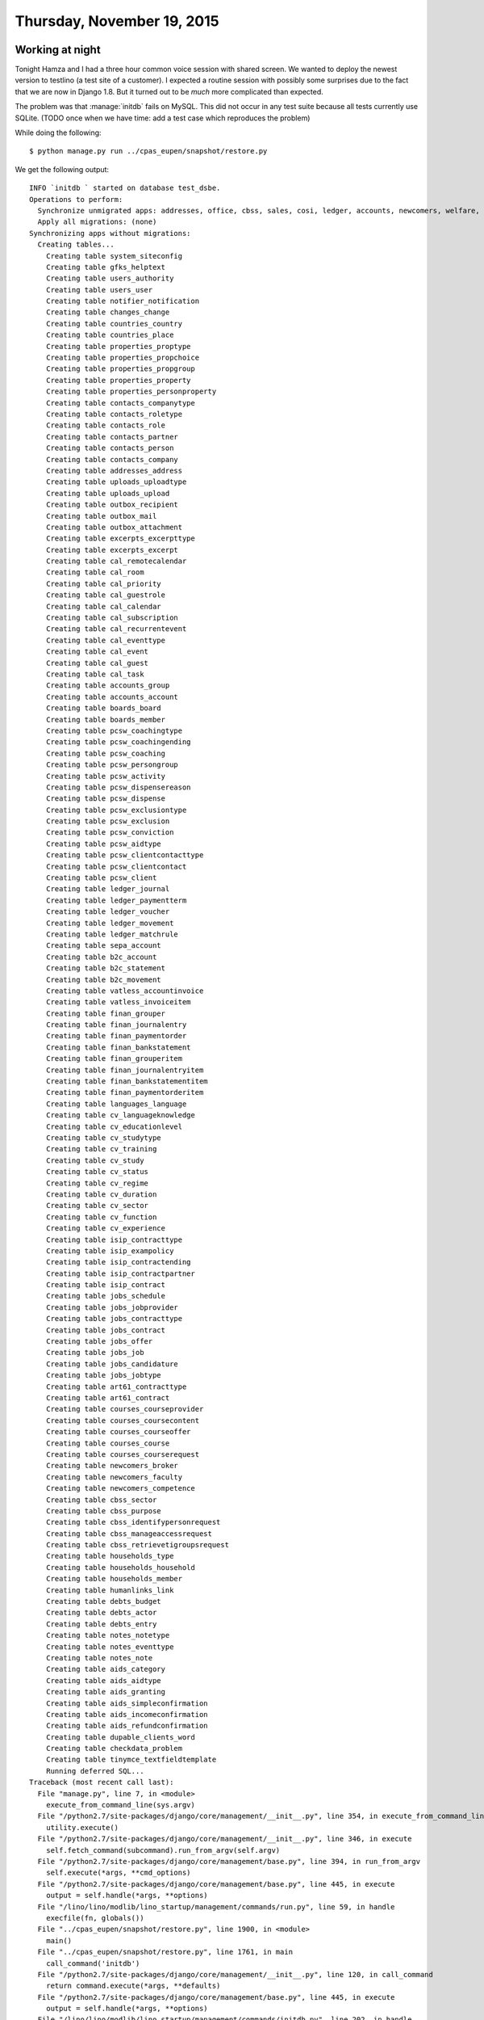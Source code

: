 ===========================
Thursday, November 19, 2015
===========================

Working at night
================

Tonight Hamza and I had a three hour common voice session with shared
screen. We wanted to deploy the newest version to testlino (a test
site of a customer). I expected a routine session with possibly some
surprises due to the fact that we are now in Django 1.8.  But it
turned out to be *much* more complicated than expected.

The problem was that :manage:`initdb` fails on MySQL. This did not
occur in any test suite because all tests currently use SQLite.  (TODO
once when we have time: add a test case which reproduces the problem)

While doing the following::

  $ python manage.py run ../cpas_eupen/snapshot/restore.py 

We get the following output::

    INFO `initdb ` started on database test_dsbe.
    Operations to perform:
      Synchronize unmigrated apps: addresses, office, cbss, sales, cosi, ledger, accounts, newcomers, welfare, aids, excerpts, cv, export_excel, bootstrap3, households, art61, appypod, jinja, contacts, debts, tinymce, system, extjs, languages, humanize, vatless, davlink, extensible, beid, gfks, jobs, users, staticfiles, checkdata, pcsw, dupable_clients, lino_startup, outbox, b2c, properties, about, boards, countries, sepa, notes, isip, integ, courses, printing, humanlinks, uploads, reception, cal, finan, changes, notifier
      Apply all migrations: (none)
    Synchronizing apps without migrations:
      Creating tables...
        Creating table system_siteconfig
        Creating table gfks_helptext
        Creating table users_authority
        Creating table users_user
        Creating table notifier_notification
        Creating table changes_change
        Creating table countries_country
        Creating table countries_place
        Creating table properties_proptype
        Creating table properties_propchoice
        Creating table properties_propgroup
        Creating table properties_property
        Creating table properties_personproperty
        Creating table contacts_companytype
        Creating table contacts_roletype
        Creating table contacts_role
        Creating table contacts_partner
        Creating table contacts_person
        Creating table contacts_company
        Creating table addresses_address
        Creating table uploads_uploadtype
        Creating table uploads_upload
        Creating table outbox_recipient
        Creating table outbox_mail
        Creating table outbox_attachment
        Creating table excerpts_excerpttype
        Creating table excerpts_excerpt
        Creating table cal_remotecalendar
        Creating table cal_room
        Creating table cal_priority
        Creating table cal_guestrole
        Creating table cal_calendar
        Creating table cal_subscription
        Creating table cal_recurrentevent
        Creating table cal_eventtype
        Creating table cal_event
        Creating table cal_guest
        Creating table cal_task
        Creating table accounts_group
        Creating table accounts_account
        Creating table boards_board
        Creating table boards_member
        Creating table pcsw_coachingtype
        Creating table pcsw_coachingending
        Creating table pcsw_coaching
        Creating table pcsw_persongroup
        Creating table pcsw_activity
        Creating table pcsw_dispensereason
        Creating table pcsw_dispense
        Creating table pcsw_exclusiontype
        Creating table pcsw_exclusion
        Creating table pcsw_conviction
        Creating table pcsw_aidtype
        Creating table pcsw_clientcontacttype
        Creating table pcsw_clientcontact
        Creating table pcsw_client
        Creating table ledger_journal
        Creating table ledger_paymentterm
        Creating table ledger_voucher
        Creating table ledger_movement
        Creating table ledger_matchrule
        Creating table sepa_account
        Creating table b2c_account
        Creating table b2c_statement
        Creating table b2c_movement
        Creating table vatless_accountinvoice
        Creating table vatless_invoiceitem
        Creating table finan_grouper
        Creating table finan_journalentry
        Creating table finan_paymentorder
        Creating table finan_bankstatement
        Creating table finan_grouperitem
        Creating table finan_journalentryitem
        Creating table finan_bankstatementitem
        Creating table finan_paymentorderitem
        Creating table languages_language
        Creating table cv_languageknowledge
        Creating table cv_educationlevel
        Creating table cv_studytype
        Creating table cv_training
        Creating table cv_study
        Creating table cv_status
        Creating table cv_regime
        Creating table cv_duration
        Creating table cv_sector
        Creating table cv_function
        Creating table cv_experience
        Creating table isip_contracttype
        Creating table isip_exampolicy
        Creating table isip_contractending
        Creating table isip_contractpartner
        Creating table isip_contract
        Creating table jobs_schedule
        Creating table jobs_jobprovider
        Creating table jobs_contracttype
        Creating table jobs_contract
        Creating table jobs_offer
        Creating table jobs_job
        Creating table jobs_candidature
        Creating table jobs_jobtype
        Creating table art61_contracttype
        Creating table art61_contract
        Creating table courses_courseprovider
        Creating table courses_coursecontent
        Creating table courses_courseoffer
        Creating table courses_course
        Creating table courses_courserequest
        Creating table newcomers_broker
        Creating table newcomers_faculty
        Creating table newcomers_competence
        Creating table cbss_sector
        Creating table cbss_purpose
        Creating table cbss_identifypersonrequest
        Creating table cbss_manageaccessrequest
        Creating table cbss_retrievetigroupsrequest
        Creating table households_type
        Creating table households_household
        Creating table households_member
        Creating table humanlinks_link
        Creating table debts_budget
        Creating table debts_actor
        Creating table debts_entry
        Creating table notes_notetype
        Creating table notes_eventtype
        Creating table notes_note
        Creating table aids_category
        Creating table aids_aidtype
        Creating table aids_granting
        Creating table aids_simpleconfirmation
        Creating table aids_incomeconfirmation
        Creating table aids_refundconfirmation
        Creating table dupable_clients_word
        Creating table checkdata_problem
        Creating table tinymce_textfieldtemplate
        Running deferred SQL...
    Traceback (most recent call last):
      File "manage.py", line 7, in <module>
        execute_from_command_line(sys.argv)
      File "/python2.7/site-packages/django/core/management/__init__.py", line 354, in execute_from_command_line
        utility.execute()
      File "/python2.7/site-packages/django/core/management/__init__.py", line 346, in execute
        self.fetch_command(subcommand).run_from_argv(self.argv)
      File "/python2.7/site-packages/django/core/management/base.py", line 394, in run_from_argv
        self.execute(*args, **cmd_options)
      File "/python2.7/site-packages/django/core/management/base.py", line 445, in execute
        output = self.handle(*args, **options)
      File "/lino/lino/modlib/lino_startup/management/commands/run.py", line 59, in handle
        execfile(fn, globals())
      File "../cpas_eupen/snapshot/restore.py", line 1900, in <module>
        main()
      File "../cpas_eupen/snapshot/restore.py", line 1761, in main
        call_command('initdb')
      File "/python2.7/site-packages/django/core/management/__init__.py", line 120, in call_command
        return command.execute(*args, **defaults)
      File "/python2.7/site-packages/django/core/management/base.py", line 445, in execute
        output = self.handle(*args, **options)
      File "/lino/lino/modlib/lino_startup/management/commands/initdb.py", line 202, in handle
        call_command('migrate', **options)
      File "/python2.7/site-packages/django/core/management/__init__.py", line 120, in call_command
        return command.execute(*args, **defaults)
      File "/python2.7/site-packages/django/core/management/base.py", line 445, in execute
        output = self.handle(*args, **options)
      File "/python2.7/site-packages/django/core/management/commands/migrate.py", line 179, in handle
        created_models = self.sync_apps(connection, executor.loader.unmigrated_apps)
      File "/python2.7/site-packages/django/core/management/commands/migrate.py", line 318, in sync_apps
        cursor.execute(statement)
      File "/python2.7/site-packages/django/db/backends/utils.py", line 79, in execute
        return super(CursorDebugWrapper, self).execute(sql, params)
      File "/python2.7/site-packages/django/db/backends/utils.py", line 64, in execute
        return self.cursor.execute(sql, params)
      File "/python2.7/site-packages/django/db/utils.py", line 98, in __exit__
        six.reraise(dj_exc_type, dj_exc_value, traceback)
      File "/python2.7/site-packages/django/db/backends/utils.py", line 62, in execute
        return self.cursor.execute(sql)
      File "/python2.7/site-packages/django/db/backends/mysql/base.py", line 124, in execute
        return self.cursor.execute(query, args)
      File "/python2.7/site-packages/MySQLdb/cursors.py", line 205, in execute
        self.errorhandler(self, exc, value)
      File "/python2.7/site-packages/MySQLdb/connections.py", line 36, in defaulterrorhandler
        raise errorclass, errorvalue
    django.db.utils.OperationalError: (1005, "Can't create table 'test_dsbe.#sql-307_b798d' (errno: 150)")
    INFO Done manage.py run ../cpas_eupen/snapshot/restore.py (PID 24652)


On `InnoDB Error Codes
<http://dev.mysql.com/doc/refman/5.0/en/innodb-error-codes.html>`__ we
can see what 1005 means:

- 1005 (ER_CANT_CREATE_TABLE)

  Cannot create table. If the error message refers to error 150, table
  creation failed because a foreign key constraint was not correctly
  formed. If the error message refers to error −1, table creation
  probably failed because the table includes a column name that
  matched the name of an internal InnoDB table.


Do we need migrations? And if yes: what must we do to use them?  We
did not find a quick answer to that question.


The next morning
================

On stackoverflow I saw this thread: `Django's syncdb fails with MySQL
errno: 150
<http://stackoverflow.com/questions/7366528/djangos-syncdb-fails-with-mysql-errno-150>`_.
It suggests to use MyISAM as database engine instead of the more sever
InnoDB, and it reveals a simply method for doing this without changing
the system default engine.  

And it worked.  Sounds like a reasonable workaround at least for
testlino. TODO: Dive more into this. Why Django migrations system
fails to simply create a stupid virgin database under InnoDB?

Before it worked, I had another little surprise while saving the
:class:`Guest <lino.modlib.cal.models.Guest>` objects::

    ERROR 'NoneType' object has no attribute 'find'
    Traceback (most recent call last):
      File "/lino/lino/utils/dpy.py", line 436, in try_save
        obj.full_clean()
      File "/lino-welfare/lino_welfare/modlib/cal/models.py", line 185, in full_clean
        super(Event, self).full_clean()
      File "/lino/lino/modlib/printing/mixins.py", line 498, in full_clean
        super(CachedPrintable, self).full_clean(*args, **kwargs)
      File "/python2.7/site-packages/django/db/models/base.py", line 1149, in full_clean
        self.clean_fields(exclude=exclude)
      File "/python2.7/site-packages/django/db/models/base.py", line 1187, in clean_fields
        raw_value = getattr(self, f.attname)
      File "/lino/lino/core/fields.py", line 481, in __get__
        return self.value_from_object(instance, None)
      File "/lino/lino/core/fields.py", line 476, in value_from_object
        return m(obj, ar)
      File "/lino/lino/modlib/cal/models.py", line 691, in linked_date
        txt = when_text(self.start_date, self.start_time)
      File "/lino/lino/modlib/cal/utils.py", line 113, in when_text
        txt = format_date(d, 'EE ')
      File "/lino/lino/modlib/cal/utils.py", line 51, in format_date
        d, fmt, locale=to_locale(translation.get_language()))
      File "/lino/lino/core/site.py", line 73, in to_locale
        p = language.find('-')
    AttributeError: 'NoneType' object has no attribute 'find'

To get above traceback, I had to do a little optimization of error
reporting to :mod:`lino.utils.dpy`. Note that there were thousands of
objects causing that error, so it is important to report it only at
the first occurence.

Was this caused by our nightly cheat of removing the `default`
attribute of choicelist fields (by adding a line
``kwargs.pop('default', None)`` in the :meth:`deconstruct
<lino.core.choicelists.ChoiceListField.deconstruct>` method? I removed
that line (which anyway was dangerous). No, that was not the reason.

No, it was caused by :func:`format_date
<lino.utils.format_date.format_date>` which under Django 1.7+ gets
called also during :manage:`initdb` (I guess because Django now also
sets all virtual fields of virgin objects, don't ask me why).  The
:attr:`linked_date <lino_welfare.modlib.cal.models.Event.linked_date>`
virtual field of an :class:`cal.Event
<lino_welfare.modlib.cal.models.Event>` object for example calls
:func:`format_date`.  And in :manage:`initdb` there is no "current
Django language".

Working with lazy translation
=============================

When the data migration (to be more precise or the restore of the
snapshot) finally had passed, I still could not watch at the new Lino
on their server because accessing it caused yet another surpsie, an
error message in the Apache error log::

    Traceback (most recent call last):
      File "/site-packages/django/core/handlers/wsgi.py", line 170, in __call__
        self.load_middleware()
      File "/site-packages/django/core/handlers/base.py", line 52, in load_middleware
        mw_instance = mw_class()
      File "/site-packages/django/middleware/locale.py", line 24, in __init__
        for url_pattern in get_resolver(None).url_patterns:
      File "/site-packages/django/core/urlresolvers.py", line 401, in url_patterns
        patterns = getattr(self.urlconf_module, "urlpatterns", self.urlconf_module)
      File "/site-packages/django/core/urlresolvers.py", line 395, in urlconf_module
        self._urlconf_module = import_module(self.urlconf_name)
      File "/usr/lib/python2.7/importlib/__init__.py", line 37, in import_module
        __import__(name)
      File "/lino/lino/core/urls.py", line 20, in <module>
        site.startup()
      File "/lino/lino/core/site.py", line 1615, in startup
        app_config.import_models(apps.all_models[app_config.label])
      File "/site-packages/django/apps/config.py", line 198, in import_models
        self.models_module = import_module(models_module_name)
      File "/usr/lib/python2.7/importlib/__init__.py", line 37, in import_module
        __import__(name)
      File "/lino-welfare/lino_welfare/modlib/reception/models.py", line 43, in <module>
        pcsw = dd.resolve_app('pcsw')
      File "/lino/lino/core/utils.py", line 406, in resolve_app
        return import_module('.models', app_name)
      File "/site-packages/django/utils/importlib.py", line 45, in import_module
        __import__(name)
      File "/lino-welfare/lino_welfare/projects/eupen/modlib/pcsw/models.py", line 33, in <module>
        from lino_welfare.modlib.pcsw.models import *
      File "/lino-welfare/lino_welfare/modlib/pcsw/models.py", line 68, in <module>
        from .coaching import *
      File "/lino-welfare/lino_welfare/modlib/pcsw/coaching.py", line 53, in <module>
        class CoachingType(mixins.BabelNamed):
      File "/lino-welfare/lino_welfare/modlib/pcsw/coaching.py", line 70, in CoachingType
        help_text=_("Whether this coaching type does %s.") % INTEG_LABEL)
      File "/site-packages/django/utils/functional.py", line 178, in __mod__
        return six.text_type(self) % rhs
      File "/site-packages/django/utils/functional.py", line 140, in __text_cast
        return func(*self.__args, **self.__kw)
      File "/site-packages/django/utils/translation/__init__.py", line 84, in ugettext
        return _trans.ugettext(message)
      File "/site-packages/django/utils/translation/trans_real.py", line 327, in ugettext
        return do_translate(message, 'ugettext')
      File "/site-packages/django/utils/translation/trans_real.py", line 304, in do_translate
        _default = _default or translation(settings.LANGUAGE_CODE)
      File "/site-packages/django/utils/translation/trans_real.py", line 206, in translation
        _translations[language] = DjangoTranslation(language)
      File "/site-packages/django/utils/translation/trans_real.py", line 116, in __init__
        self._add_installed_apps_translations()
      File "/site-packages/django/utils/translation/trans_real.py", line 164, in _add_installed_apps_translations
        "The translation infrastructure cannot be initialized before the "
    AppRegistryNotReady: The translation infrastructure cannot be initialized before the apps registry is ready. Check that you don't make non-lazy gettext calls at import time.

    The explanation for above traceback is the following piece of
    code::
    
    does_integ = models.BooleanField(
        INTEG_LABEL, default=True,
        help_text=_("Whether this coaching type does %s.") % INTEG_LABEL)

Although `_` in above code is lazy (`from django.utils.translation
import ugettext_lazy as _`), it causes the translation to get
triggered already when the models are being imported because it is at
module level. More details in `Working with lazy translation objects
<https://docs.djangoproject.com/en/1.8/topics/i18n/translation/#working-with-lazy-translation-objects>`_.

There were several similar problems. I don't know why they occured
only on their server (maybe multi-threaded operation?). I solved them
using quick cycles of "edit, commit, pull, restart and retry"::

  @local$ fab ci
  remote$ ./pull.sh
  remote$ sudo service apache2 graceful

Multithreaded startup
=====================

Yet another surprise was this::

    mod_wsgi (pid=19447): Exception occurred processing WSGI script '/usr/local/django/testlino/wsgi.py'.
    Traceback (most recent call last):
      File "/site-packages/django/core/handlers/wsgi.py", line 170, in __call__
        self.load_middleware()
      File "/site-packages/django/core/handlers/base.py", line 52, in load_middleware
        mw_instance = mw_class()
      File "/site-packages/django/middleware/locale.py", line 24, in __init__
        for url_pattern in get_resolver(None).url_patterns:
      File "/site-packages/django/core/urlresolvers.py", line 401, in url_patterns
        patterns = getattr(self.urlconf_module, "urlpatterns", self.urlconf_module)
      File "/site-packages/django/core/urlresolvers.py", line 395, in urlconf_module
        self._urlconf_module = import_module(self.urlconf_name)
      File "/usr/lib/python2.7/importlib/__init__.py", line 37, in import_module
        __import__(name)
      File "/lino/lino/core/urls.py", line 20, in <module>
        site.startup()
      File "/lino/lino/core/site.py", line 1631, in startup
        self.do_site_startup()
      File "/lino-welfare/lino_welfare/projects/eupen/settings/__init__.py", line 64, in do_site_startup
        super(Site, self).do_site_startup()
      File "/lino/lino/core/site.py", line 1921, in do_site_startup
        self.kernel = Kernel(self)
      File "/lino/lino/core/kernel.py", line 187, in __init__
        self.kernel_startup(site)
      File "/lino/lino/core/kernel.py", line 279, in kernel_startup
        models_list = get_models(include_auto_created=True)
      File "/site-packages/django/utils/lru_cache.py", line 101, in wrapper
        result = user_function(*args, **kwds)
      File "/site-packages/django/apps/registry.py", line 168, in get_models
        self.check_models_ready()
      File "/site-packages/django/apps/registry.py", line 131, in check_models_ready
        raise AppRegistryNotReady("Models aren't loaded yet.")
    AppRegistryNotReady: Models aren't loaded yet.

The problem occurred only under mod_wsgi (don't ask me why), thus yet
another series of "edit, commit, pull, restart and retry" cycles.  In
the beginning I suspected it to be related to the `threading.RLock`,
but it turned out that when I explicitly call :func:`django.setup`
from :mod:`lino.core.urls`, the problem vanished.  I gues that when
running under mod_wsgi this is not done automatically as with
runserver.

Miscellaneous
=============

TravisCI started to report `build failures
<https://travis-ci.org/lsaffre/lino/jobs/91996162>`_ caused by a
SyntaxError in a Django source file under Python 2.6.  And yes, they
`say it themselves
<https://docs.djangoproject.com/en/1.8/faq/install/#what-python-version-can-i-use-with-django>`_,
Django no longer runs on Python 2.6. So I removed it from Lino's
:xfile:`.travis.xml`. (I just don't understand why these failures
started only now and not immediately when I removed the ``<1.7``
condition from :xfile:`setup_info.py`).

Duplicate sequence numbers
==========================

Now that their testlino runs with the newest version and I had
imported their incoming SEPA XML files, I see that most statement
numbers are duplicated. But that's for later. Now I must stop working.

